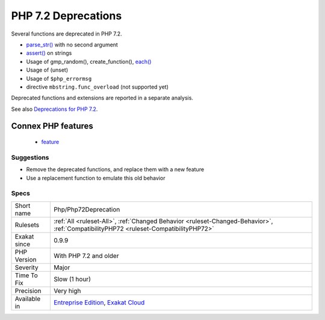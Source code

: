 .. _php-php72deprecation:

.. _php-7.2-deprecations:

PHP 7.2 Deprecations
++++++++++++++++++++

.. meta::
	:description:
		PHP 7.2 Deprecations: Several functions are deprecated in PHP 7.
	:twitter:card: summary_large_image
	:twitter:site: @exakat
	:twitter:title: PHP 7.2 Deprecations
	:twitter:description: PHP 7.2 Deprecations: Several functions are deprecated in PHP 7
	:twitter:creator: @exakat
	:twitter:image:src: https://www.exakat.io/wp-content/uploads/2020/06/logo-exakat.png
	:og:image: https://www.exakat.io/wp-content/uploads/2020/06/logo-exakat.png
	:og:title: PHP 7.2 Deprecations
	:og:type: article
	:og:description: Several functions are deprecated in PHP 7
	:og:url: https://php-tips.readthedocs.io/en/latest/tips/Php/Php72Deprecation.html
	:og:locale: en
Several functions are deprecated in PHP 7.2. 

* `parse_str() <https://www.php.net/parse_str>`_ with no second argument
* `assert() <https://www.php.net/assert>`_ on strings
* Usage of gmp_random(), create_function(), `each() <https://www.php.net/each>`_
* Usage of (unset)
* Usage of ``$php_errormsg``
* directive ``mbstring.func_overload`` (not supported yet)

Deprecated functions and extensions are reported in a separate analysis.

See also `Deprecations for PHP 7.2 <https://wiki.php.net/rfc/deprecations_php_7_2>`_.

Connex PHP features
-------------------

  + `feature <https://php-dictionary.readthedocs.io/en/latest/dictionary/feature.ini.html>`_


Suggestions
___________

* Remove the deprecated functions, and replace them with a new feature 
* Use a replacement function to emulate this old behavior




Specs
_____

+--------------+--------------------------------------------------------------------------------------------------------------------------------------+
| Short name   | Php/Php72Deprecation                                                                                                                 |
+--------------+--------------------------------------------------------------------------------------------------------------------------------------+
| Rulesets     | :ref:`All <ruleset-All>`, :ref:`Changed Behavior <ruleset-Changed-Behavior>`, :ref:`CompatibilityPHP72 <ruleset-CompatibilityPHP72>` |
+--------------+--------------------------------------------------------------------------------------------------------------------------------------+
| Exakat since | 0.9.9                                                                                                                                |
+--------------+--------------------------------------------------------------------------------------------------------------------------------------+
| PHP Version  | With PHP 7.2 and older                                                                                                               |
+--------------+--------------------------------------------------------------------------------------------------------------------------------------+
| Severity     | Major                                                                                                                                |
+--------------+--------------------------------------------------------------------------------------------------------------------------------------+
| Time To Fix  | Slow (1 hour)                                                                                                                        |
+--------------+--------------------------------------------------------------------------------------------------------------------------------------+
| Precision    | Very high                                                                                                                            |
+--------------+--------------------------------------------------------------------------------------------------------------------------------------+
| Available in | `Entreprise Edition <https://www.exakat.io/entreprise-edition>`_, `Exakat Cloud <https://www.exakat.io/exakat-cloud/>`_              |
+--------------+--------------------------------------------------------------------------------------------------------------------------------------+


